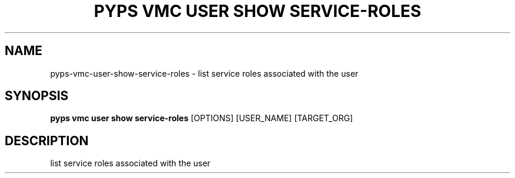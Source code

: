 .TH "PYPS VMC USER SHOW SERVICE-ROLES" "1" "2023-03-21" "1.0.0" "pyps vmc user show service-roles Manual"
.SH NAME
pyps\-vmc\-user\-show\-service-roles \- list service roles associated with the user
.SH SYNOPSIS
.B pyps vmc user show service-roles
[OPTIONS] [USER_NAME] [TARGET_ORG]
.SH DESCRIPTION
list service roles associated with the user
